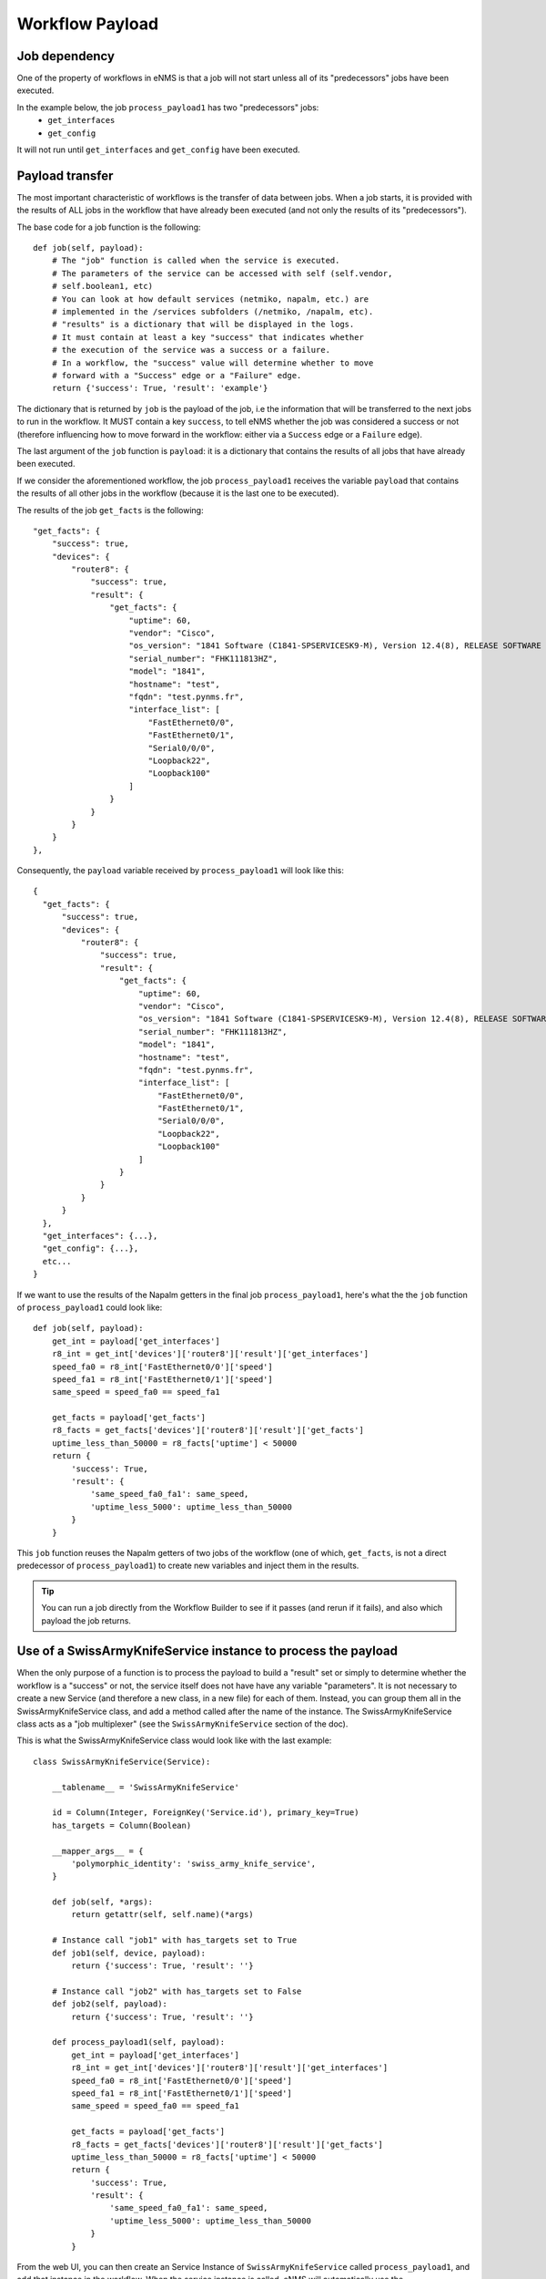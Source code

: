 ================
Workflow Payload
================

Job dependency
--------------

One of the property of workflows in eNMS is that a job will not start unless all of its "predecessors" jobs have been executed.

In the example below, the job ``process_payload1`` has two "predecessors" jobs:
  - ``get_interfaces``
  - ``get_config``

It will not run until ``get_interfaces`` and ``get_config`` have been executed.

.. image:: /_static/workflows/other_workflows/payload_transfer_workflow.png
   :alt: Payload Transfer Workflow
   :align: center

Payload transfer
----------------

The most important characteristic of workflows is the transfer of data between jobs. When a job starts, it is provided with the results of ALL jobs in the workflow that have already been executed (and not only the results of its "predecessors").

The base code for a job function is the following:

::

  def job(self, payload):
      # The "job" function is called when the service is executed.
      # The parameters of the service can be accessed with self (self.vendor,
      # self.boolean1, etc)
      # You can look at how default services (netmiko, napalm, etc.) are
      # implemented in the /services subfolders (/netmiko, /napalm, etc).
      # "results" is a dictionary that will be displayed in the logs.
      # It must contain at least a key "success" that indicates whether
      # the execution of the service was a success or a failure.
      # In a workflow, the "success" value will determine whether to move
      # forward with a "Success" edge or a "Failure" edge.
      return {'success': True, 'result': 'example'}

The dictionary that is returned by ``job`` is the payload of the job, i.e the information that will be transferred to the next jobs to run in the workflow. It MUST contain a key ``success``, to tell eNMS whether the job was considered a success or not (therefore influencing how to move forward in the workflow: either via a ``Success`` edge or a ``Failure`` edge).
  
The last argument of the ``job`` function is ``payload``: it is a dictionary that contains the results of all jobs that have already been executed.

If we consider the aforementioned workflow, the job ``process_payload1`` receives the variable ``payload`` that contains the results of all other jobs in the workflow (because it is the last one to be executed).

The results of the job ``get_facts`` is the following:

::

  "get_facts": {
      "success": true,
      "devices": {
          "router8": {
              "success": true,
              "result": {
                  "get_facts": {
                      "uptime": 60,
                      "vendor": "Cisco",
                      "os_version": "1841 Software (C1841-SPSERVICESK9-M), Version 12.4(8), RELEASE SOFTWARE (fc1)",
                      "serial_number": "FHK111813HZ",
                      "model": "1841",
                      "hostname": "test",
                      "fqdn": "test.pynms.fr",
                      "interface_list": [
                          "FastEthernet0/0",
                          "FastEthernet0/1",
                          "Serial0/0/0",
                          "Loopback22",
                          "Loopback100"
                      ]
                  }
              }
          }
      }
  },

Consequently, the ``payload`` variable received by ``process_payload1`` will look like this:

::

  {
    "get_facts": {
        "success": true,
        "devices": {
            "router8": {
                "success": true,
                "result": {
                    "get_facts": {
                        "uptime": 60,
                        "vendor": "Cisco",
                        "os_version": "1841 Software (C1841-SPSERVICESK9-M), Version 12.4(8), RELEASE SOFTWARE (fc1)",
                        "serial_number": "FHK111813HZ",
                        "model": "1841",
                        "hostname": "test",
                        "fqdn": "test.pynms.fr",
                        "interface_list": [
                            "FastEthernet0/0",
                            "FastEthernet0/1",
                            "Serial0/0/0",
                            "Loopback22",
                            "Loopback100"
                        ]
                    }
                }
            }
        }
    },
    "get_interfaces": {...},
    "get_config": {...},
    etc...
  }

If we want to use the results of the Napalm getters in the final job ``process_payload1``, here's what the the ``job`` function of ``process_payload1`` could look like:

::

  def job(self, payload):
      get_int = payload['get_interfaces']
      r8_int = get_int['devices']['router8']['result']['get_interfaces']
      speed_fa0 = r8_int['FastEthernet0/0']['speed']
      speed_fa1 = r8_int['FastEthernet0/1']['speed']
      same_speed = speed_fa0 == speed_fa1

      get_facts = payload['get_facts']
      r8_facts = get_facts['devices']['router8']['result']['get_facts']
      uptime_less_than_50000 = r8_facts['uptime'] < 50000
      return {
          'success': True,
          'result': {
              'same_speed_fa0_fa1': same_speed,
              'uptime_less_5000': uptime_less_than_50000
          }
      }

This ``job`` function reuses the Napalm getters of two jobs of the workflow (one of which, ``get_facts``, is not a direct predecessor of ``process_payload1``) to create new variables and inject them in the results.

.. tip:: You can run a job directly from the Workflow Builder to see if it passes (and rerun if it fails), and also which payload the job returns.

Use of a SwissArmyKnifeService instance to process the payload
--------------------------------------------------------------

When the only purpose of a function is to process the payload to build a "result" set or simply to determine whether the workflow is a "success" or not, the service itself does not have have any variable "parameters". It is not necessary to create a new Service (and therefore a new class, in a new file) for each of them. Instead, you can group them all in the SwissArmyKnifeService class, and add a method called after the name of the instance. The SwissArmyKnifeService class acts as a "job multiplexer" (see the ``SwissArmyKnifeService`` section of the doc).

This is what the SwissArmyKnifeService class would look like with the last example:

::

  class SwissArmyKnifeService(Service):
  
      __tablename__ = 'SwissArmyKnifeService'
  
      id = Column(Integer, ForeignKey('Service.id'), primary_key=True)
      has_targets = Column(Boolean)
  
      __mapper_args__ = {
          'polymorphic_identity': 'swiss_army_knife_service',
      }
  
      def job(self, *args):
          return getattr(self, self.name)(*args)
  
      # Instance call "job1" with has_targets set to True
      def job1(self, device, payload):
          return {'success': True, 'result': ''}
  
      # Instance call "job2" with has_targets set to False
      def job2(self, payload):
          return {'success': True, 'result': ''}
  
      def process_payload1(self, payload):
          get_int = payload['get_interfaces']
          r8_int = get_int['devices']['router8']['result']['get_interfaces']
          speed_fa0 = r8_int['FastEthernet0/0']['speed']
          speed_fa1 = r8_int['FastEthernet0/1']['speed']
          same_speed = speed_fa0 == speed_fa1
  
          get_facts = payload['get_facts']
          r8_facts = get_facts['devices']['router8']['result']['get_facts']
          uptime_less_than_50000 = r8_facts['uptime'] < 50000
          return {
              'success': True,
              'result': {
                  'same_speed_fa0_fa1': same_speed,
                  'uptime_less_5000': uptime_less_than_50000
              }
          }

From the web UI, you can then create an Service Instance of ``SwissArmyKnifeService`` called ``process_payload1``, and add that instance in the workflow. When the service instance is called, eNMS will automatically use the ``process_payload1`` method, and process the payload accordingly.
